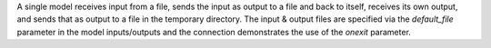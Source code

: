 A single model receives input from a file, sends the input as output to a file and back to itself, receives its own output, and sends that as output to a file in the temporary directory. The input & output files are specified via the `default_file` parameter in the model inputs/outputs and the connection demonstrates the use of the `onexit` parameter.